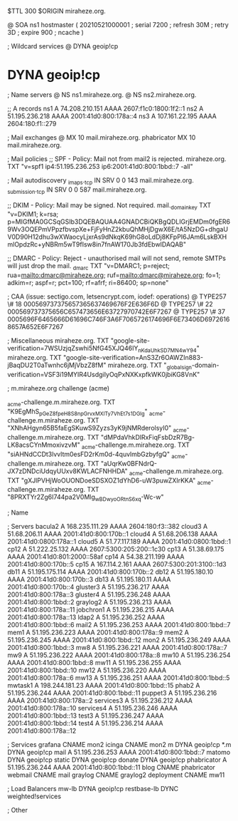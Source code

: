 $TTL 300
$ORIGIN miraheze.org.

@		SOA ns1 hostmaster (
		20210521000001	; serial
		7200		; refresh
		30M		; retry
		3D		; expire
		900		; ncache
)

; Wildcard services
@		DYNA	geoip!cp
*		DYNA	geoip!cp

; Name servers
@		NS	ns1.miraheze.org.
@		NS	ns2.miraheze.org.

;; A records
ns1		A	74.208.210.151
		AAAA	2607:f1c0:1800:1f2::1
ns2		A	51.195.236.218
		AAAA	2001:41d0:800:178a::4
ns3		A	107.161.22.195
		AAAA	2604:180:f1::279

; Mail exchanges
@		MX	10	mail.miraheze.org.
phabricator	MX	10	mail.miraheze.org.

; Mail policies
;; SPF - Policy: Mail not from mail2 is rejected.
miraheze.org.		TXT	"v=spf1 ip4:51.195.236.253 ip6:2001:41d0:800:1bbd::7 -all"

; Mail autodiscovery
_imaps._tcp		IN SRV	0 0 143 mail.miraheze.org.
_submission._tcp	IN SRV	0 0 587 mail.miraheze.org.

;; DKIM - Policy: Mail may be signed. Not required.
mail._domainkey	TXT	"v=DKIM1; k=rsa; p=MIGfMA0GCSqGSIb3DQEBAQUAA4GNADCBiQKBgQDLIGrjEMDm0fgER69Wv3OQEPmVPpzfbvspXe+FjFyHnZ2kbuQhMHjDgwX6E/tA5NzDG+dhgaUV0D90H12dhu3wXWaocyLjxrAs9dNkqK69hG8oLdDj8KFpPI6JAm6LskBXHmlOpdzRc+yNBRm5wT9fIsw8in7fnAW170Jb3fdEbwIDAQAB"

;; DMARC - Policy: Reject - unauthorised mail will not send, remote SMTPs will just drop the mail.
_dmarc		TXT	"v=DMARC1; p=reject; rua=mailto:dmarc@miraheze.org; ruf=mailto:dmarc@miraheze.org; fo=1; adkim=r; aspf=r; pct=100; rf=afrf; ri=86400; sp=none"

; CAA (issue: sectigo.com, letsencrypt.com, iodef: operations)
@		TYPE257	\# 18 000569737375657365637469676F2E636F6D
@		TYPE257 \# 22 000569737375656C657473656E63727970742E6F7267
@		TYPE257 \# 37 0005696F6465666D61696C746F3A6F7065726174696F6E73406D69726168657A652E6F7267

; Miscellaneous
miraheze.org.   TXT     "google-site-verification=7WSUzjqZswhi5NfG45XJQ46IY_nKdaUhkSD7MN4wY94"
miraheze.org.   TXT     "google-site-verification=AnS3Zr6OAWZIn883-jBaqDU2T0aTwnhc6jMjVbzZ8fM"
miraheze.org.	TXT	"_globalsign-domain-verification=VSF3i19MYIR4UsdgiIyOqPxNXKxpfkWK0jbiKG8VnK"

; m.miraheze.org challenge (acme)

_acme-challenge.m.miraheze.org.   TXT     "K9EgMhS_pGeZ8fpeH8S8npGrvxMXlTy7VhEt7s1DGlg"
_acme-challenge.m.miraheze.org.   TXT     "XNhAHgyn65B5faEgSKuwS9Zyzs3yK9jNMRderolsyI0"
_acme-challenge.m.miraheze.org.   TXT     "dMPdaVhkDlRxFiqFsbDzR7Bg-LK8acsCYnMmoxivzvM"
_acme-challenge.m.miraheze.org.   TXT     "siAHNdCCDt3lvvltm0esFD2rKm0d-4quvlmbGzbyfgQ"
_acme-challenge.m.miraheze.org.   TXT     "aUqrKw0BFNdrQ-JX7zDNDciUdqyUUxv8KWLACFNHHDA"
_acme-challenge.m.miraheze.org.   TXT     "gXJlPVHjWoOUONDoeSDSXOZ1dYhD6-uW3puwZXIrKKA"
_acme-challenge.m.miraheze.org.   TXT     "8PRXTYr2Zg6I744pa2V0Mlg_wBDwyoORtnS6xq-Wc-w"

; Name

; Servers
bacula2		A	168.235.111.29
		AAAA	2604:180:f3::382
cloud3		A	51.68.206.11
		AAAA	2001:41d0:800:170b::1
cloud4		A	51.68.206.138
		AAAA	2001:41d0:0800:178a::1
cloud5		A	51.77.117.189
		AAAA	2001:41d0:0800:1bbd::1
cp12		A	51.222.25.132
		AAAA	2607:5300:205:200::1c30
cp13		A	51.38.69.175
		AAAA	2001:41d0:801:2000::58af
cp14		A	54.38.211.199
		AAAA	2001:41d0:800:170b::5
cp15		A	167.114.2.161
		AAAA	2607:5300:201:3100::1d3
db11		A	51.195.175.114
		AAAA	2001:41d0:800:170b::2
db12		A	51.195.180.10
		AAAA	2001:41d0:800:170b::3
db13		A	51.195.180.11 
		AAAA	2001:41d0:800:170b::4
gluster3	A	51.195.236.217
		AAAA	2001:41d0:800:178a::3
gluster4	A	51.195.236.248
		AAAA	2001:41d0:800:1bbd::2
graylog2	A	51.195.236.213
		AAAA	2001:41d0:800:178a::11
jobchron1	A	51.195.236.215
		AAAA	2001:41d0:800:178a::13
ldap2		A	51.195.236.252
		AAAA	2001:41d0:800:1bbd::6
mail2		A	51.195.236.253
		AAAA	2001:41d0:800:1bbd::7
mem1		A	51.195.236.223
		AAAA	2001:41d0:800:178a::9
mem2		A	51.195.236.245
		AAAA	2001:41d0:800:1bbd::12
mon2		A	51.195.236.249
		AAAA	2001:41d0:800:1bbd::3
mw8		A	51.195.236.221
		AAAA	2001:41d0:800:178a::7
mw9		A	51.195.236.222
		AAAA	2001:41d0:800:178a::8
mw10		A	51.195.236.254
		AAAA	2001:41d0:800:1bbd::8
mw11		A	51.195.236.255
		AAAA	2001:41d0:800:1bbd::10
mw12		A	51.195.236.220
		AAAA	2001:41d0:800:178a::6
mw13		A	51.195.236.251
		AAAA	2001:41d0:800:1bbd::5
mwtask1		A	198.244.181.23
		AAAA	2001:41d0:800:1bbd::15
phab2		A	51.195.236.244
		AAAA	2001:41d0:800:1bbd::11
puppet3		A	51.195.236.216
		AAAA	2001:41d0:800:178a::2
services3	A	51.195.236.212
		AAAA	2001:41d0:800:178a::10
services4	A	51.195.236.246
		AAAA	2001:41d0:800:1bbd::13
test3		A	51.195.236.247
		AAAA	2001:41d0:800:1bbd::14
test4		A	51.195.236.214
		AAAA	2001:41d0:800:178a::12

; Services
grafana		CNAME	mon2
icinga		CNAME	mon2
m		DYNA	geoip!cp
*.m		DYNA	geoip!cp
mail		A	51.195.236.253
		AAAA	2001:41d0:800:1bbd::7
matomo		DYNA	geoip!cp
static		DYNA	geoip!cp
donate		DYNA	geoip!cp
phabricator	A	51.195.236.244
		AAAA	2001:41d0:800:1bbd::11
blog		CNAME	phabricator
webmail		CNAME	mail
graylog		CNAME	graylog2
deployment      CNAME   mw11

; Load Balancers
mw-lb			DYNA	geoip!cp
restbase-lb		DYNC	weighted!services

; Other
